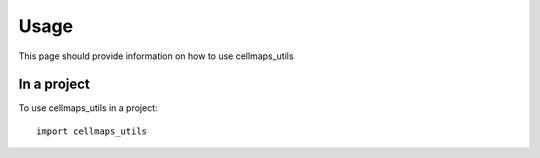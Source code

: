 =====
Usage
=====

This page should provide information on how to use cellmaps_utils

In a project
--------------

To use cellmaps_utils in a project::

    import cellmaps_utils




